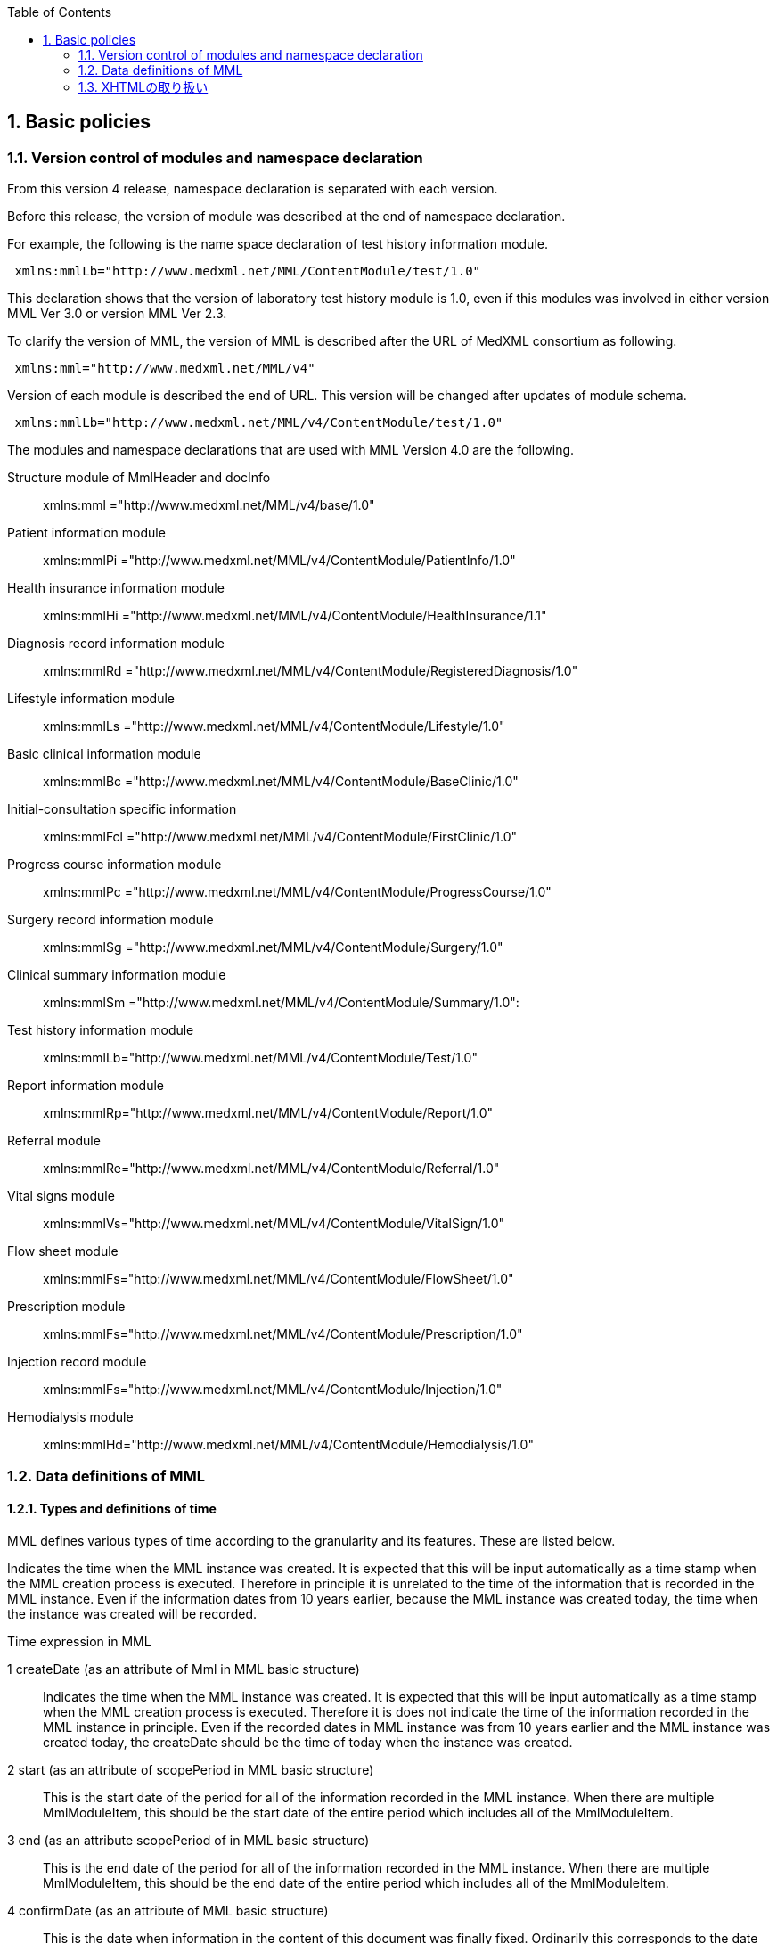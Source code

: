 :Author: Shinji KOBAYASHI
:Email: skoba@moss.gr.jp
:toc: right
:toclevels: 2
:pagenums:
:sectnums: y
:sectnumlevels: 8
:sectoffset: 6
:imagesdir: ./figures
:linkcss:

== Basic policies

toc::[]

=== Version control of modules and namespace declaration
From this version 4 release, namespace declaration is separated with each version.

Before this release, the version of module was described at the end of namespace declaration.

For example, the following is the name space declaration of test history information module.

[source, xml]
----
 xmlns:mmlLb="http://www.medxml.net/MML/ContentModule/test/1.0"
----
This declaration shows that the version of laboratory test history module is 1.0, even if this modules was involved in either version MML Ver 3.0 or version MML Ver 2.3.

To clarify the version of MML, the version of MML is described after the URL of MedXML consortium as following.
[source, xml]
-----
 xmlns:mml="http://www.medxml.net/MML/v4"
-----

Version of each module is described the end of URL. This version will be changed after updates of module schema.

[source, xml]
-----
 xmlns:mmlLb="http://www.medxml.net/MML/v4/ContentModule/test/1.0"
-----
The modules and namespace declarations that are used with MML Version 4.0 are the following.

Structure module of MmlHeader and docInfo::
	xmlns:mml ="http://www.medxml.net/MML/v4/base/1.0"
Patient information module::
	xmlns:mmlPi ="http://www.medxml.net/MML/v4/ContentModule/PatientInfo/1.0"
Health insurance information module::
	xmlns:mmlHi ="http://www.medxml.net/MML/v4/ContentModule/HealthInsurance/1.1"
Diagnosis record information module::
	xmlns:mmlRd ="http://www.medxml.net/MML/v4/ContentModule/RegisteredDiagnosis/1.0"
Lifestyle information module::
	xmlns:mmlLs ="http://www.medxml.net/MML/v4/ContentModule/Lifestyle/1.0"
Basic clinical information module::
	xmlns:mmlBc ="http://www.medxml.net/MML/v4/ContentModule/BaseClinic/1.0"
Initial-consultation specific information::
	xmlns:mmlFcl ="http://www.medxml.net/MML/v4/ContentModule/FirstClinic/1.0"
Progress course information module::
	xmlns:mmlPc ="http://www.medxml.net/MML/v4/ContentModule/ProgressCourse/1.0"
Surgery record information module::
	xmlns:mmlSg ="http://www.medxml.net/MML/v4/ContentModule/Surgery/1.0"
Clinical summary information module::
	xmlns:mmlSm ="http://www.medxml.net/MML/v4/ContentModule/Summary/1.0":
Test history information module::
	xmlns:mmlLb="http://www.medxml.net/MML/v4/ContentModule/Test/1.0"
Report information module::
	xmlns:mmlRp="http://www.medxml.net/MML/v4/ContentModule/Report/1.0"
Referral module::
	xmlns:mmlRe="http://www.medxml.net/MML/v4/ContentModule/Referral/1.0"
Vital signs module::
	xmlns:mmlVs="http://www.medxml.net/MML/v4/ContentModule/VitalSign/1.0"
Flow sheet module::
	xmlns:mmlFs="http://www.medxml.net/MML/v4/ContentModule/FlowSheet/1.0"
Prescription module::
	xmlns:mmlFs="http://www.medxml.net/MML/v4/ContentModule/Prescription/1.0"
Injection record module::
	xmlns:mmlFs="http://www.medxml.net/MML/v4/ContentModule/Injection/1.0"
Hemodialysis module::
	xmlns:mmlHd="http://www.medxml.net/MML/v4/ContentModule/Hemodialysis/1.0"

=== Data definitions of MML

==== Types and definitions of time
MML defines various types of time according to the granularity and its features. These are listed below.

Indicates the time when the MML instance was created. It is expected that this will be input automatically as a time stamp when the MML creation process is executed. Therefore in principle it is unrelated to the time of the information that is recorded in the MML instance. Even if the information dates from 10 years earlier, because the MML instance was created today, the time when the instance was created will be recorded.

.Time expression in MML
1 createDate (as an attribute of Mml in MML basic structure)::
Indicates the time when the MML instance was created. It is expected that this will be input automatically as a time stamp when the MML creation process is executed. Therefore it is does not indicate the time of the information recorded in the MML instance in principle. Even if the recorded dates in MML instance was from 10 years earlier and the MML instance was created today,  the createDate should be the time of today when the instance was created.
2 start (as an attribute of scopePeriod in MML basic structure)::
This is the start date of the period for all of the information recorded in the MML instance. When there are multiple MmlModuleItem, this should be the start date of the entire period which includes all of the MmlModuleItem.
3 end (as an attribute scopePeriod of in MML basic structure)::
This is the end date of the period for all of the information recorded in the MML instance. When there are multiple MmlModuleItem, this should be the end date of the entire period which includes all of the MmlModuleItem.
4 confirmDate (as an attribute of MML basic structure)::
This is the date when information in the content of this document was finally fixed. Ordinarily this corresponds to the date when the medical record was electronically recorded. A confirmation date should be the date the event occurred and was recorded in a document. If the document about the events that happened before some days, the confirmDate should be the date when the document was recorded. In an MML document, it should be confirmed in the document content to determine the accurate date when the event happened.  Although there are cases when an event date is explicitly recorded as an element in a document, there are also cases when it is necessary to judge from the context or other information. This is unavoidable due to the way of current medical records operation.
5 start(as an attribute of confirmDate, MML basic structure)::
If the description of a content shows information across multiple dates (for example a summary), this records the start date of the period covered with the described information in the document. Unlike scopePeriod in (2) above which is the period that covers the entire MML instance, this start means the start of period of the a MmlModuleItem.
6 end (as an attribute of confirmDate, MML basic structure)::
In the same way as above, if the description of a content shows information across multiple dates, this records the end date of the period of the a MmlModuleItem.
7 mmlHi:startDate (as an attribute of Health insurance information module)::
This is the date on which the health insurance was issued. Because this date is unrelated to medical events, it is not subject to (2), (3), (5), and (6) above.
8 mmlHi:expiredDate(as an attribute of Health insurance informationmodule )::
This is the health insurance expiration date. Because this date also is unrelated to medical events, it is not subject to (2), (3), (5), and (6) above.
mmlRd:startDate (as an attribute of Diagnosis record information module)::
This date is not the date when a patient got the disease at first. It is the start date for use in insurance claims, and because it is unrelated to medical events, it is not subject to (2), (3), (5), and (6) above.
9 mmlRd:endDate(as an attribute of Diagnosis record information module)::
This date is not the date when the disease was cured. It is the end date for use in insurance claims. Because it is unrelated to medical events, it is not subject to (2), (3), (5), and (6) above.
10 mmlRd:firstEncounterDate(as an attribute of Diagnosis record information module)::
This is the first visit date, and is the date of the first date to start health insurance record. Because this event is unrelated to the symptoms and treatment of the illness itself, this date is also not subject to (2), (3), (5), and (6) above.
11 mmlSg:date (Surgery record information)::
This is the date that surgical operation was performed (date of event occurrence). It is not the date that this module was recorded. It is recorded as a (4) confirmDate MML basic structure. Because there are cases when the recording is not completed on the surgery date, mmlSg:date and confirmDate may not always be the same.
12 mmlSm:start (Clinical summary information, mmlSm:serviceHistory attribute)::
This is the start date for the period covered by the summary. It is usually the same value as the start attribute of the confirmDate in MML basic structure.
13 mmlSm:end (Clinical summary information, mmlSm:serviceHistory attribute)::
This is the end date for the period covered by the summary. It is usually the same value as the end attribute of the confirmDate in MML basic structure.

==== Granularity of elements
Element granularity is a common issue. For example, patient name is whether the patient name is unstructured and handled as a single element, or divided into elements such as last name and first name. As usual, it is preferable that information be prescribed using a fine-grain data model. However it is also necessary to consider that data will be collected by existing information systems. MML takes the step of allowing elements with different granularity to be selected, in order to prevent data degradation caused by mismatching granularity of data collected from different information systems.
Concrete examples are shown below.
==========================
. The address expression format: unstructured address (mmlAd:full) and tructured format (mmlAd:prefecture, mmlAd:city, mmlAd:town, mmlAd:homeNumber)
. The name expression format: unstructured name expression (mmlNm:fullname) and structured format (mmNm:family, mmlNm:given, mmlNm: middle)
. The diagnosis record information: unstructured diagnosis (mmlRd:diagnosis) and structured format (mmlRd:diagnosisContents)
. The initial-consultation-specific information: free text style expression (mmlFcl:freeNotes), and structured with time and event expressions (mmlFcl:pastHistoryItem)

. The progress course information: free text style expression (mmlPc:FreeExpression) and structured expression (mmlPc:structuredExpression)

. The subjective information in the progress course module: free text style expression (mmlPc:freeNotes), and structured by time and event expressions (mmlPc:subjectiveItem)

. The surgery record information, a full expression of a series of surgery procedures (mmlSg:operation) and separated elements expression (mmlSg:operationElement)
==========================
Even if an MML instance was generated accurately, the interchangeability between the MML instance and local database schema depends largely on the information granularity of the local database. If there was a mismatch in granularity, you should be careful in order to prevent data loss. When the granularity of the information in MML is not detailed (not subdivided), it is relatively difficult to achieve correct conversion. If the granularity on the MML side is relatively fine (divided), it is possible to store the information in the local database with tags added to it so that the volume of information is not lost, however this is not practical.

==== Granularity of documents

In general, each MML module item (MmlModuleItem, MML basic structure) can contain only one content, and each content can carry only one MML module. Therefore, each module item can be recognized as a single document. However, the granularity of documents should be defined for each document type.

[glossary]
Patient information::
Patient information is cumulative. In most cases, only the latest information is active one. Therefore, multiple patient information documents are not simultaneously active. Therefore, the granularity of the document is not a matter of concern.
Health insurance information::
A combination of available health insurance and public subsidy is considered to be one document. For details, refer to the explanation of the element.
Diagnosis record information::
Each diagnosis record is considered to be carried on each one document. Complications or secondary disease from the main disease are written in another documents. When the description of a disease name is divided into the main part with the modifier, the total parts are considered as one document. For details, refer to the explanation of the element.
Lifestyle information::
With regards to patient information module, multiple meaningful lifestyle information documents are not possible to be active and the granularity of the document is not a matter of concern.
Basic clinical information::
This is same as patient information module.
Initial-consultation-specific information::
This records are taken at one first visit (hospitalization), so this is considered to be a single document. However, the information may be acquired in stages and divided into several instances, when patients visit multiple medical providers. In such cases, the information should not be recorded in a single document.
Progress course information::
This module is used for recording a progress note. Each document should contain one description. Therefore, each document has only one author and is not possible to have plural authors. Usually, one description does not cover more than one date.
Surgery record information::
A series of events between entry and exit from  operation room are recorded be a single document module. When a patient exits from an operation room once and returns again to the operation room for surgery within a short period of time, such information should be described in two documents. Even if a surgeon, department in charge, or operation method changed during surgery, such surgical record should be recorded to a single document.
Clinical summary information::
Each summary document contains events in a period that a user subjected to record. For example, a discharge summary records one hospitalization episode. If a patient has been treated by multiple departments during hospitalization along with a change of the patient department, user can describe in both ways, whether the summary is divided or compiled into a single document.

==== parentIdによる文書間の関連付け

一つのモジュールアイテム（MML基本構造 MmlModuleItem）には，一つのユニークな文書ID（uid）が割り付けられる．uidはUUIDとする．uidは必須エレメントであり，MMLプロセッサーは，MMLインスタンス生成時に必ずuidを附番しなければならない．また，MMLプロセッサーは，MMLインスタンスを受け取った時に，何らかの手段でuidをローカルに保存しておくことを強く推奨する．

MMLでは，関連親文書ID（MML基本構造parentId）を記載し，文書をポイントすることにより，文書間の関連付けを行うことができる．

親文書IDによるポイントは，次のような利用法が考えられる．

==========================
. 文書の訂正（テーブルMML0008　 oldEdition） +
    すでに生成した文書を訂正，更新したい時に，前文書のuidをポイントする．ただし，前文書を物理的に消去する必要はなく，ユーザーインターフェイス上見えなくするに留めておくことが望ましい．
. オーダーとその結果の関連付け（テーブルMML0008　 order） +
    一つのオーダー文書を，複数の結果文書（通常どちらも経過記録情報モジュールを用いる）からポイントすることにより，検査結果のグルーピングが可能である．
    質問とその返答の関連付け（テーブルMML0008　 consult）
    電子メールのスレッド管理と同じ機能が可能である．
. 病名の変遷（テーブルMML0008　 originalDiagnosis）
    病名の時系列的な変遷を表すことが可能である．病名の終了（前病名文書と同じ病名で転記を終了とした新病名文書を生成），変化（前病名文書と異なる病名の新病名文書を生成），分離（前病名文書に対して，病名の異なる複数の新病名文書を生成），併合（複数の前病名文書に対して，一つの新病名文書を生成）を表すことができる．
. 病名に対する適用健康保険（テーブルMML0008　 healthInsurance）
    医事会計上必要である場合に，対応可能である．
==========================

TIP: MMLインスタンスを受け取るMMLプロセッサは，受け取ったMMLインスタンスの関連親文書IDから，該当する文書を検索できることが望ましい．しかし，受信側MMLプロセッサが検索できる保証がない場合は，送信側MMLプロセッサは，過去にすでに送った文書に対してのみ，親文書IDによるポイントを行うべきである．

==== groupIdによる文書間の関連付け
複数のモジュールを組み合わせて，要約や紹介状等を構築するためには，グループID （1.2.1.1.3.3. groupId）を用いる．モジュール単位で情報を管理する場合には，全く対等でまとまりのあるモジュール群は，同じ文書IDで管理されていた方が，検索抽出が容易であり，文書としてまとめる必要のある複数モジュールには，文書IDとは別個に，同じID（すなわちgroupId）を設定可能とする．

具体的には，MML文書ヘッダ（docInfo）内のdocIdの下位エレメントとして，uid（文書ユニークID），parentId（関連親文書ID）に続いて，groupIdエレメントを追加する．さらに，属性として，groupClassを置き，モジュール群の文書の種別（例えば紹介状）を設定可能とする．

==== データ型
MML Ver 4のデータ型はW3C XML Schema Ver 1.1に準拠する。具体的には以下の通りである。Ver 3までのtimePeriod型はxs:duration型で代用する。

[horizontal]
xs:string:: 文字列
xs:integer:: 整数
xs:decimal:: 10進数
xs:boolean:: 真偽値(true or false)
xs:date:: 日付型。ISO8601形式(CCYY-MM-DD)で表記する
xs:time:: 時刻型。ISO8601形式(hh:mmLss[Z\|(+\|-)hh:mm])で表記する
xs:dateTIme:: 日付時刻型。ISO8601形式(CCYY-MM-DDThh:mm:ss[Z\|(+\|-)hh:mm])で表記する
xs:duration:: 期間型。ISO8601形式に週（W)を加えたPnYnMnWnDTnHnMnS形式で表記する。
xs:token:: 空白置換と空白縮小が行われた文字列。


==== アクセス権と暗号化

MMLインスタンス生成者の判断により，一文書ごとにアクセス権を記載することができる（MML基本構造accessRight）．ただし，このアクセス権は，インスタンス生成時において，インスタンス生成者の判断により記載されるものであり，インスタンスを受ける側が，記載されたアクセス権をどのように利用するかは，MMLでは定義されない．すなわち，実際のアクセスコントロールは，ユーザーのアプリケーションに委ねられる．

MMLでは，インスタンスの暗号化を規定しない．暗号化の具体的な方法はユーザーによって選択される．しかし，暗号化情報エレメント（MML基本構造encryptInfo）に，暗号化に関する情報を記載することは可能である．記載方法は規定しない．

暗号化の想定される一つの方法として，MMLインスタンスの本文（MML基本構造MmlBody）のみを公開鍵方式により暗号化し，暗号化に関する情報（用いた暗号化方法）を暗号化情報エレメントに記載することが考えられる．生成者情報（MML基本構造mmlCi:CreatorInfo）の生成者ＩＤから生成者の公開鍵を取得し，復号できれば，電子署名となる．

MMLインスタンスの一部またはすべてを暗号化したものは，厳密にはMMLの規格外であり，復号されたもののみに対し，ＭＭＬの規格は適用される．


=== XHTMLの取り扱い
MMLでは，文章として記述すべき情報を多く含んでいるため，書式情報を交換しなければ，正確に意味が伝わらないことがある．よって，データ型がstringであるエレメントのいくつかには，XHTMLが使用できることを定義し、改行書式“<br/>”のみを必須の書式としてきた。他の要素は処理系依存であり、必ずしも処理する必要はないとしたが、XHTML部分に書式以外の情報が入る余地を残したことで、この部分にMMLでは規定していないさまざまな情報が構造化されて記載されて運用されることになった。

XHTML部分の扱いについてVer 4ではこれまで通りとするが、内容については精査しできる限り構造化して取り入れるように今後のバージョンで検討していくこととする。
